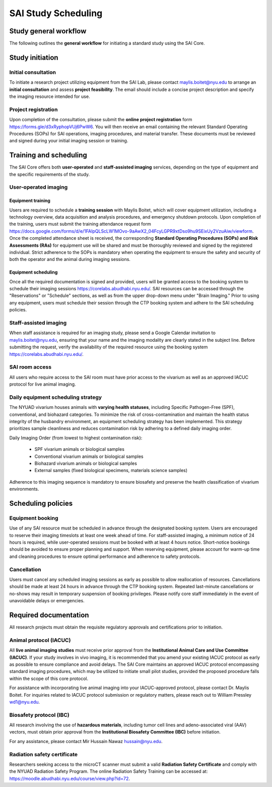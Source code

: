 SAI Study Scheduling
####################

Study general workflow
**********************
The following outlines the **general workflow** for initiating a standard study using the SAI Core.

.. mermaid::

    graph TD

    %% Styles
    classDef exvivo fill:#d9ead3,stroke:#38761d,stroke-width:1px;
    classDef invivo fill:#cfe2f3,stroke:#0b5394,stroke-width:1px;
    classDef user fill:#ea9999,stroke:#cc0000,stroke-width:1px;     %% red for user-operated
    classDef staff fill:#fff2cc,stroke:#b45f06,stroke-width:1px;     %% yellow for staff
    classDef consult fill:#d9d9d9,stroke:#666,stroke-width:1px;      %% grey for consultation

    %% Nodes
    A["Initial Consultation"]:::consult

    %% Group 1: Ex vivo path
    B["Ex vivo<br>Biological Sample<br>Material Science"]:::exvivo
    D1["Project Feasibility?"]:::exvivo

    %% Group 2: In vivo path
    C["In vivo"]:::invivo
    L1["Project Feasibility?"]:::invivo
    M["Vivarium Access?"]:::invivo
    N["IACUC/IBC Approved?"]:::invivo
    O["Animals Ready?"]:::invivo

    %% Group 3: Staff-handled
    E["Staff-Assisted Imaging"]:::staff
    F["Project Request Submission"]:::staff
    G["SOPs Signature"]:::staff
    H["Calendar Invitation"]:::staff
    I["Data Acquisition with Maylis"]:::staff
    J["Data Transfer to SAI Folder"]:::staff
    K["Data Analysis"]:::staff

    %% Group 4: User-operated
    P["User-Operated Imaging"]:::user
    Q["Project Request Submission"]:::user
    R["Schedule Training with Maylis"]:::user
    S["Training Attendance Form"]:::user
    T["SOPs/RAs Signature"]:::user
    U["Access to Equipment Booking"]:::user
    V["Data Acquisition by User"]:::user
    W["Data Transfer to SAI Folder"]:::user
    X["Data Analysis"]:::user

    %% Flow
    A --> B
    A --> C

    %% Ex vivo flow
    B --> D1 --> E
    E --> F --> G --> H --> I --> J --> K

    %% In vivo flow
    C --> L1 --> M
    M --✅ Yes --> N
    N --✅ Yes --> O
    O --✅ Yes --> E
    O --✅ Yes --> P

    %% User-operated flow
    P --> Q --> R --> S --> T --> U --> V --> W --> X

    %% Clickable Nodes
    click A "mailto:maylis.boitet@nyu.edu"
    click Q "https://forms.gle/d3xRyphopVUj6PwW6"
    click S "https://docs.google.com/forms/d/e/1FAIpQLScLW1MOvo-9aAwX2_04FcyLGPR9xtDso9hu9SEixUy2VzuAiw/viewform"
    click U "https://corelabs.abudhabi.nyu.edu/"

Study initiation
****************
Initial consultation
====================
To initiate a research project utilizing equipment from the SAI Lab, please contact maylis.boitet@nyu.edu to arrange an
**initial consultation** and assess **project feasibility**. The email should include a concise project description and specify
the imaging resource intended for use.

Project registration
====================
Upon completion of the consultation, please submit the **online project registration** form https://forms.gle/d3xRyphopVUj6PwW6.
You will then receive an email containing the relevant Standard Operating Procedures (SOPs) for SAI operations, imaging
procedures, and material transfer. These documents must be reviewed and signed during your initial imaging session or training.


Training and scheduling
***********************
The SAI Core offers both **user-operated** and **staff-assisted imaging** services, depending on the type of equipment and the
specific requirements of the study.

User-operated imaging
=====================
Equipment training
-------------------
Users are required to schedule a **training session** with Maylis Boitet, which will cover equipment utilization, including
a technology overview, data acquisition and analysis procedures, and emergency shutdown protocols. Upon completion of the
training, users must submit the training attendance request form
https://docs.google.com/forms/d/e/1FAIpQLScLW1MOvo-9aAwX2_04FcyLGPR9xtDso9hu9SEixUy2VzuAiw/viewform.
Once the completed attendance sheet is received, the corresponding **Standard Operating Procedures (SOPs) and Risk Assessments (RAs)**
for equipment use will be shared and must be thoroughly reviewed and signed by the registered individual.
Strict adherence to the SOPs is mandatory when operating the equipment to ensure the safety and security of both the
operator and the animal during imaging sessions.

Equipment scheduling
--------------------
Once all the required documentation is signed and provided, users will be granted access to the booking system to schedule
their imaging sessions https://corelabs.abudhabi.nyu.edu/.
SAI resources can be accessed through the "Reservations" or "Schedule" sections, as well as from the upper drop-down menu
under "Brain Imaging." Prior to using any equipment, users must schedule their session through the CTP booking system and
adhere to the SAI scheduling policies.

Staff-assisted imaging
======================
When staff assistance is required for an imaging study, please send a Google Calendar invitation to maylis.boitet@nyu.edu,
ensuring that your name and the imaging modality are clearly stated in the subject line.
Before submitting the request, verify the availability of the required resource using the booking system https://corelabs.abudhabi.nyu.edu/.

SAI room access
===============
All users who require access to the SAI room must have prior access to the vivarium as well as an approved IACUC protocol
for live animal imaging.

Daily equipment scheduling strategy
===================================
The NYUAD vivarium houses animals with **varying health statuses**, including Specific Pathogen-Free (SPF), conventional, and
biohazard categories. To minimize the risk of cross-contamination and maintain the health status integrity of the husbandry
environment, an equipment scheduling strategy has been implemented. This strategy prioritizes sample cleanliness and reduces
contamination risk by adhering to a defined daily imaging order.

Daily Imaging Order (from lowest to highest contamination risk):

    - SPF vivarium animals or biological samples
    - Conventional vivarium animals or biological samples
    - Biohazard vivarium animals or biological samples
    - External samples (fixed biological specimens, materials science samples)

Adherence to this imaging sequence is mandatory to ensure biosafety and preserve the health classification of vivarium environments.


Scheduling policies
*******************
Equipment booking
=================
Use of any SAI resource must be scheduled in advance through the designated booking system. Users are encouraged to reserve
their imaging timeslots at least one week ahead of time. For staff-assisted imaging, a minimum notice of 24 hours is required,
while user-operated sessions must be booked with at least 4 hours notice. Short-notice bookings should be avoided to ensure proper
planning and support. When reserving equipment, please account for warm-up time and cleaning procedures to ensure optimal
performance and adherence to safety protocols.

Cancellation
============
Users must cancel any scheduled imaging sessions as early as possible to allow reallocation of resources. Cancellations
should be made at least 24 hours in advance through the CTP booking system. Repeated last-minute cancellations or no-shows
may result in temporary suspension of booking privileges. Please notify core staff immediately in the event of unavoidable
delays or emergencies.


Required documentation
**********************
All research projects must obtain the requisite regulatory approvals and certifications prior to initiation.

Animal protocol (IACUC)
=======================
All **live animal imaging studies** must receive prior approval from the **Institutional Animal Care and Use Committee (IACUC)**.
If your study involves in vivo imaging, it is recommended that you amend your existing IACUC protocol as early as possible
to ensure compliance and avoid delays.
The SAI Core maintains an approved IACUC protocol encompassing standard imaging procedures, which may be utilized
to initiate small pilot studies, provided the proposed procedure falls within the scope of this core protocol.

For assistance with incorporating live animal imaging into your IACUC-approved protocol, please contact Dr. Maylis Boitet. For
inquiries related to IACUC protocol submission or regulatory matters, please reach out to William Pressley wd1@nyu.edu.

Biosafety protocol (IBC)
========================
All research involving the use of **hazardous materials**, including tumor cell lines and adeno-associated viral (AAV) vectors,
must obtain prior approval from the **Institutional Biosafety Committee (IBC)** before initiation.

For any assistance, please contact Mir Hussain Nawaz hussain@nyu.edu.

Radiation safety certificate
============================
Researchers seeking access to the microCT scanner must submit a valid **Radiation Safety Certificate** and comply with the
NYUAD Radiation Safety Program.
The online Radiation Safety Training can be accessed at: https://moodle.abudhabi.nyu.edu/course/view.php?id=72.















